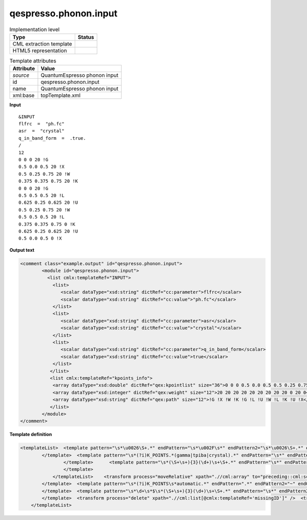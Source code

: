 .. _qespresso.phonon.input-d3e60930:

qespresso.phonon.input
======================

.. table:: Implementation level

   +----------------------------------------------------------------------------------------------------------------------------+----------------------------------------------------------------------------------------------------------------------------+
   | Type                                                                                                                       | Status                                                                                                                     |
   +============================================================================================================================+============================================================================================================================+
   | CML extraction template                                                                                                    | |image1|                                                                                                                   |
   +----------------------------------------------------------------------------------------------------------------------------+----------------------------------------------------------------------------------------------------------------------------+
   | HTML5 representation                                                                                                       | |image2|                                                                                                                   |
   +----------------------------------------------------------------------------------------------------------------------------+----------------------------------------------------------------------------------------------------------------------------+

.. table:: Template attributes

   +----------------------------------------------------------------------------------------------------------------------------+----------------------------------------------------------------------------------------------------------------------------+
   | Attribute                                                                                                                  | Value                                                                                                                      |
   +============================================================================================================================+============================================================================================================================+
   | *source*                                                                                                                   | QuantumEspresso phonon input                                                                                               |
   +----------------------------------------------------------------------------------------------------------------------------+----------------------------------------------------------------------------------------------------------------------------+
   | id                                                                                                                         | qespresso.phonon.input                                                                                                     |
   +----------------------------------------------------------------------------------------------------------------------------+----------------------------------------------------------------------------------------------------------------------------+
   | name                                                                                                                       | QuantumEspresso phonon input                                                                                               |
   +----------------------------------------------------------------------------------------------------------------------------+----------------------------------------------------------------------------------------------------------------------------+
   | xml:base                                                                                                                   | topTemplate.xml                                                                                                            |
   +----------------------------------------------------------------------------------------------------------------------------+----------------------------------------------------------------------------------------------------------------------------+

.. container:: formalpara-title

   **Input**

::

   &INPUT
   flfrc  =  "ph.fc"
   asr  =  "crystal"
   q_in_band_form  =  .true.
   /
   12
   0 0 0 20 !G
   0.5 0.0 0.5 20 !X
   0.5 0.25 0.75 20 !W
   0.375 0.375 0.75 20 !K
   0 0 0 20 !G
   0.5 0.5 0.5 20 !L
   0.625 0.25 0.625 20 !U
   0.5 0.25 0.75 20 !W
   0.5 0.5 0.5 20 !L
   0.375 0.375 0.75 0 !K
   0.625 0.25 0.625 20 !U
   0.5 0.0 0.5 0 !X
       

.. container:: formalpara-title

   **Output text**

.. code:: xml

   <comment class="example.output" id="qespresso.phonon.input">
           <module id="qespresso.phonon.input">      
             <list cmlx:templateRef="INPUT">
               <list>
                  <scalar dataType="xsd:string" dictRef="cc:parameter">flfrc</scalar>
                  <scalar dataType="xsd:string" dictRef="cc:value">"ph.fc"</scalar>
               </list>
               <list>
                  <scalar dataType="xsd:string" dictRef="cc:parameter">asr</scalar>
                  <scalar dataType="xsd:string" dictRef="cc:value">"crystal"</scalar>
               </list>
               <list>
                  <scalar dataType="xsd:string" dictRef="cc:parameter">q_in_band_form</scalar>
                  <scalar dataType="xsd:string" dictRef="cc:value">true</scalar>
               </list>
              </list>
              <list cmlx:templateRef="kpoints_info">
               <array dataType="xsd:double" dictRef="qex:kpointlist" size="36">0 0 0 0.5 0.0 0.5 0.5 0.25 0.75 0.375 0.375 0.75 0 0 0 0.5 0.5 0.5 0.625 0.25 0.625 0.5 0.25 0.75 0.5 0.5 0.5 0.375 0.375 0.75 0.625 0.25 0.625 0.5 0.0 0.5</array>
               <array dataType="xsd:integer" dictRef="qex:weight" size="12">20 20 20 20 20 20 20 20 20 0 20 0</array>
               <array dataType="xsd:string" dictRef="qex:path" size="12">!G !X !W !K !G !L !U !W !L !K !U !X</array>
              </list>
           </module> 
   </comment>

.. container:: formalpara-title

   **Template definition**

.. code:: xml

   <templateList>  <template pattern="\s*\u0026\S+.*" endPattern="\s*\u002F\s*" endPattern2="\s*\u0026\S+.*" endPattern3="~" endOffset="0" repeat="*">    <record>\s*\u0026{X,x:section}</record>    <record repeat="*">\s*!\s*</record>    <record id="section" repeat="*">{X,cc:parameter}=\s*['\.]?{X,cc:value}['\.]?\s*,?\s*</record>    <transform process="addAttribute" xpath=".//cml:list[@cmlx:templateRef='section']" name="cmlx:templateRef" value="$string(preceding-sibling::cml:list/cml:scalar[@dictRef='x:section']/text())" />
           </template>  <template pattern="\s*(?i)K_POINTS.*(gamma|tpiba|crystal).*" endPattern="\s*" endPattern2="~">    <record id="KPOINTS">\s*K_POINTS\s*{A,qex:meshScheme}.*</record>    <record />    <templateList>      <template pattern="\s*(\S+\s+){3}(\d+)\s*" endPattern="\s*" endPattern2="~">        <record id="kpoints_info" repeat="*" makeArray="true">{3F,qex:kpointlist}{I,qex:weight}</record>        <transform process="pullup" xpath=".//cml:array" repeat="2" />                                     
                   </template>      <template pattern="\s*(\S+\s+){3}(\d+)\s+\S+.*" endPattern="\s*" endPattern2="~">        <record id="kpoints_info" repeat="*" makeArray="true">{3F,qex:kpointlist}{I,qex:weight}{A,qex:path}</record>        <transform process="pullup" xpath=".//cml:array" repeat="2" />                                      
                   </template>
               </templateList>    <transform process="moveRelative" xpath=".//cml:array" to="preceding::cml:scalar[@dictRef='qex:meshScheme']/parent::cml:list" />
           </template>  <template pattern="\s*(?i)K_POINTS\s*automatic.*" endPattern=".*" endPattern2="~" endOffset="1">    <record id="KPOINTS">\s*K_POINTS{X,qex:meshScheme}</record>    <record id="kpoints_info">{3I,qex:subdivisionN}{3F,qex:shiftS}.*</record>    <transform process="moveRelative" xpath=".//cml:array" to="preceding::cml:scalar[@dictRef='qex:meshScheme']/parent::cml:list" />    <transform process="addAttribute" xpath="./cml:list[child::cml:list]" name="cmlx:templateRef" value="KPOINTS" />    <transform process="delete" xpath=".//cml:list[count(*)=0]" />    <transform process="delete" xpath=".//cml:list[count(*)=0]" />                   
           </template>  <template pattern="\s*\d+\s*$\s*(\S+\s+){3}(\d+)\s+\S+.*" endPattern="\s*" endPattern2="~">    <record />    <record id="kpoints_info" repeat="*" makeArray="true">{3F,qex:kpointlist}{I,qex:weight}{A,qex:path}</record>
           </template>  <transform process="delete" xpath=".//cml:list[@cmlx:templateRef='missingID']" />  <transform process="pullup" xpath="./cml:module/cml:list" />  <transform process="delete" xpath="./cml:module" />  <transform process="delete" xpath=".//cml:list[count(*)= 0]" />  <transform process="delete" xpath="//cml:list/text()" />  <transform process="delete" xpath="//cml:list/text()" />  <transform process="delete" xpath="//cml:module/text()" />      
       </templateList>

.. |image1| image:: ../../imgs/Total.png
.. |image2| image:: ../../imgs/Total.png
